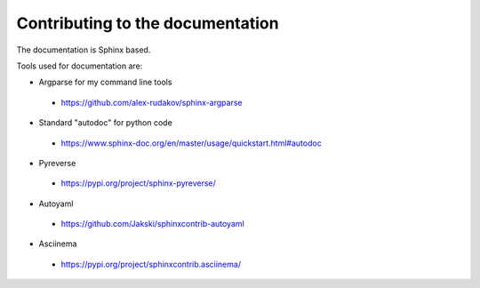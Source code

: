 =================================
Contributing to the documentation
=================================

The documentation is Sphinx based.

Tools used for documentation are:


* Argparse for my command line tools

 - https://github.com/alex-rudakov/sphinx-argparse

* Standard "autodoc" for python code

 - https://www.sphinx-doc.org/en/master/usage/quickstart.html#autodoc

* Pyreverse

 - https://pypi.org/project/sphinx-pyreverse/

* Autoyaml

 - https://github.com/Jakski/sphinxcontrib-autoyaml

* Asciinema

 - https://pypi.org/project/sphinxcontrib.asciinema/